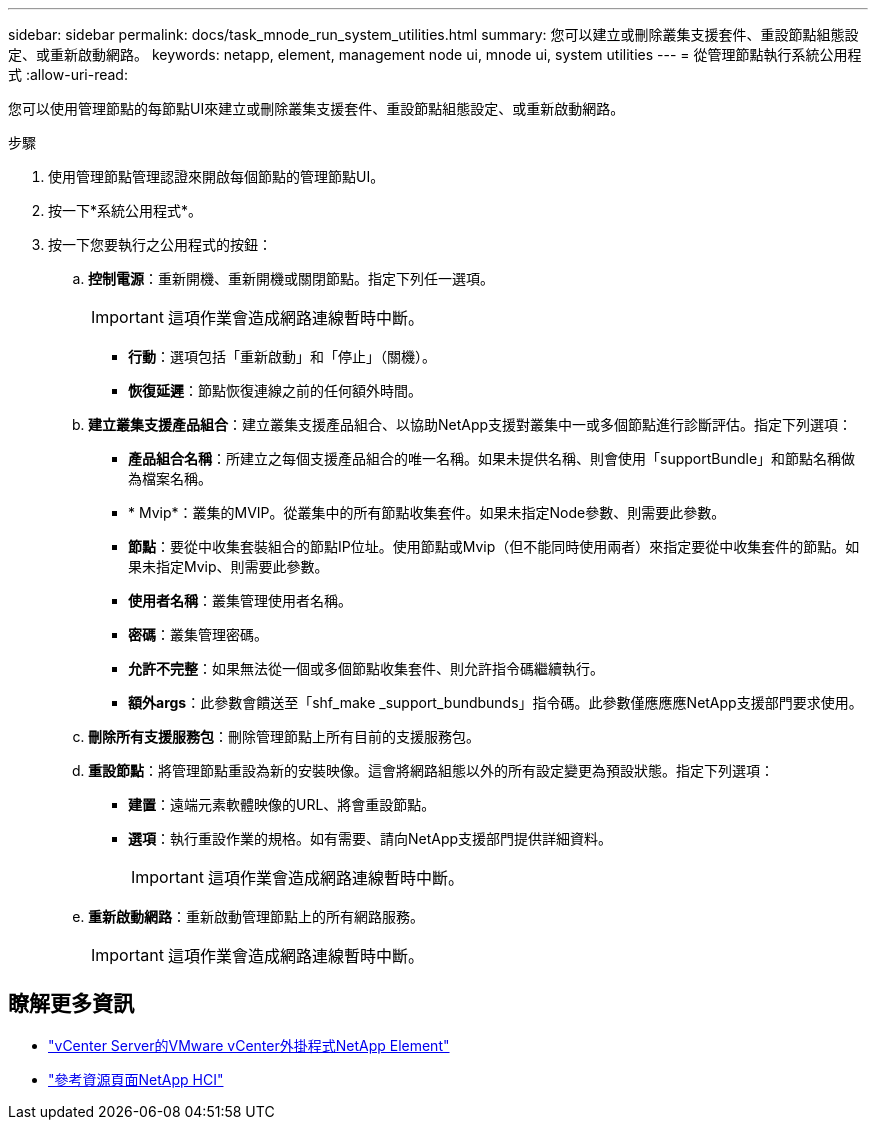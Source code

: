 ---
sidebar: sidebar 
permalink: docs/task_mnode_run_system_utilities.html 
summary: 您可以建立或刪除叢集支援套件、重設節點組態設定、或重新啟動網路。 
keywords: netapp, element, management node ui, mnode ui, system utilities 
---
= 從管理節點執行系統公用程式
:allow-uri-read: 


[role="lead"]
您可以使用管理節點的每節點UI來建立或刪除叢集支援套件、重設節點組態設定、或重新啟動網路。

.步驟
. 使用管理節點管理認證來開啟每個節點的管理節點UI。
. 按一下*系統公用程式*。
. 按一下您要執行之公用程式的按鈕：
+
.. *控制電源*：重新開機、重新開機或關閉節點。指定下列任一選項。
+

IMPORTANT: 這項作業會造成網路連線暫時中斷。

+
*** *行動*：選項包括「重新啟動」和「停止」（關機）。
*** *恢復延遲*：節點恢復連線之前的任何額外時間。


.. *建立叢集支援產品組合*：建立叢集支援產品組合、以協助NetApp支援對叢集中一或多個節點進行診斷評估。指定下列選項：
+
*** *產品組合名稱*：所建立之每個支援產品組合的唯一名稱。如果未提供名稱、則會使用「supportBundle」和節點名稱做為檔案名稱。
*** * Mvip*：叢集的MVIP。從叢集中的所有節點收集套件。如果未指定Node參數、則需要此參數。
*** *節點*：要從中收集套裝組合的節點IP位址。使用節點或Mvip（但不能同時使用兩者）來指定要從中收集套件的節點。如果未指定Mvip、則需要此參數。
*** *使用者名稱*：叢集管理使用者名稱。
*** *密碼*：叢集管理密碼。
*** *允許不完整*：如果無法從一個或多個節點收集套件、則允許指令碼繼續執行。
*** *額外args*：此參數會饋送至「shf_make _support_bundbunds」指令碼。此參數僅應應應NetApp支援部門要求使用。


.. *刪除所有支援服務包*：刪除管理節點上所有目前的支援服務包。
.. *重設節點*：將管理節點重設為新的安裝映像。這會將網路組態以外的所有設定變更為預設狀態。指定下列選項：
+
*** *建置*：遠端元素軟體映像的URL、將會重設節點。
*** *選項*：執行重設作業的規格。如有需要、請向NetApp支援部門提供詳細資料。
+

IMPORTANT: 這項作業會造成網路連線暫時中斷。



.. *重新啟動網路*：重新啟動管理節點上的所有網路服務。
+

IMPORTANT: 這項作業會造成網路連線暫時中斷。





[discrete]
== 瞭解更多資訊

* https://docs.netapp.com/us-en/vcp/index.html["vCenter Server的VMware vCenter外掛程式NetApp Element"^]
* https://www.netapp.com/hybrid-cloud/hci-documentation/["參考資源頁面NetApp HCI"^]

